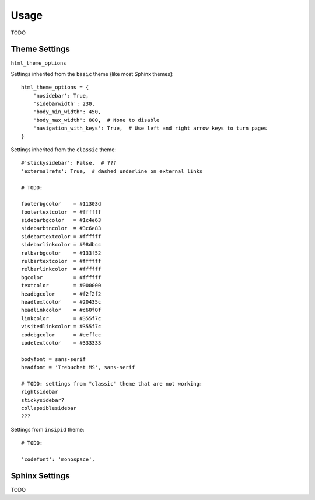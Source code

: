 Usage
=====

TODO

Theme Settings
--------------

``html_theme_options``

Settings inherited from the ``basic`` theme (like most Sphinx themes)::

    html_theme_options = {
        'nosidebar': True,
        'sidebarwidth': 230,
        'body_min_width': 450,
        'body_max_width': 800,  # None to disable
        'navigation_with_keys': True,  # Use left and right arrow keys to turn pages
    }

Settings inherited from the ``classic`` theme::

    #'stickysidebar': False,  # ???
    'externalrefs': True,  # dashed underline on external links

    # TODO:

    footerbgcolor    = #11303d
    footertextcolor  = #ffffff
    sidebarbgcolor   = #1c4e63
    sidebarbtncolor  = #3c6e83
    sidebartextcolor = #ffffff
    sidebarlinkcolor = #98dbcc
    relbarbgcolor    = #133f52
    relbartextcolor  = #ffffff
    relbarlinkcolor  = #ffffff
    bgcolor          = #ffffff
    textcolor        = #000000
    headbgcolor      = #f2f2f2
    headtextcolor    = #20435c
    headlinkcolor    = #c60f0f
    linkcolor        = #355f7c
    visitedlinkcolor = #355f7c
    codebgcolor      = #eeffcc
    codetextcolor    = #333333

    bodyfont = sans-serif
    headfont = 'Trebuchet MS', sans-serif

    # TODO: settings from "classic" theme that are not working:
    rightsidebar
    stickysidebar?
    collapsiblesidebar
    ???

Settings from ``insipid`` theme::

    # TODO:

    'codefont': 'monospace',

Sphinx Settings
---------------

TODO
